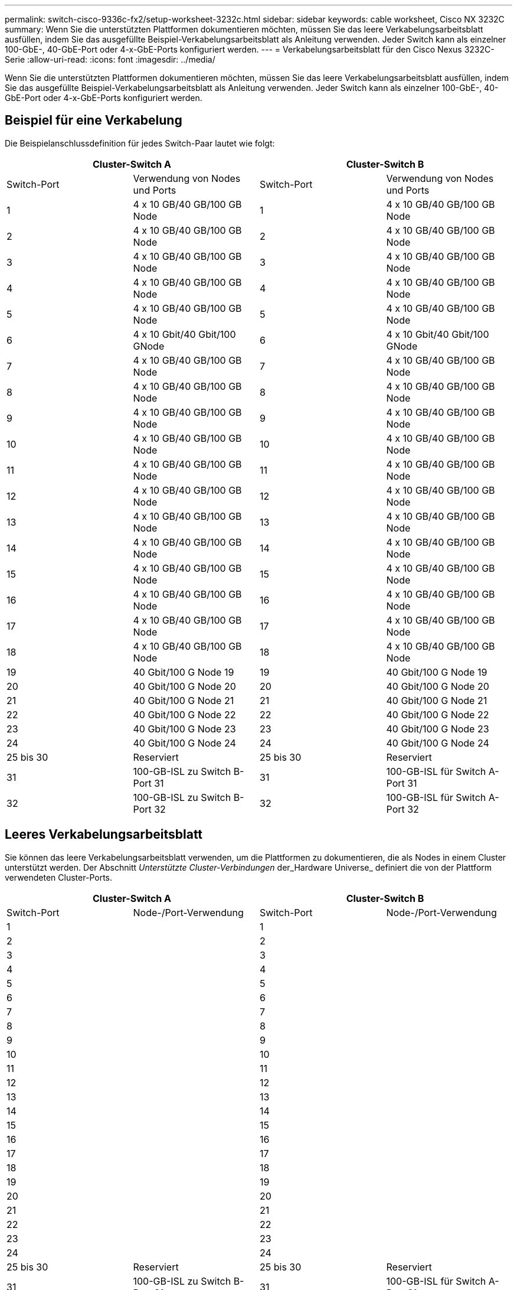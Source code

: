 ---
permalink: switch-cisco-9336c-fx2/setup-worksheet-3232c.html 
sidebar: sidebar 
keywords: cable worksheet, Cisco NX 3232C 
summary: Wenn Sie die unterstützten Plattformen dokumentieren möchten, müssen Sie das leere Verkabelungsarbeitsblatt ausfüllen, indem Sie das ausgefüllte Beispiel-Verkabelungsarbeitsblatt als Anleitung verwenden. Jeder Switch kann als einzelner 100-GbE-, 40-GbE-Port oder 4-x-GbE-Ports konfiguriert werden. 
---
= Verkabelungsarbeitsblatt für den Cisco Nexus 3232C-Serie
:allow-uri-read: 
:icons: font
:imagesdir: ../media/


[role="lead"]
Wenn Sie die unterstützten Plattformen dokumentieren möchten, müssen Sie das leere Verkabelungsarbeitsblatt ausfüllen, indem Sie das ausgefüllte Beispiel-Verkabelungsarbeitsblatt als Anleitung verwenden. Jeder Switch kann als einzelner 100-GbE-, 40-GbE-Port oder 4-x-GbE-Ports konfiguriert werden.



== Beispiel für eine Verkabelung

Die Beispielanschlussdefinition für jedes Switch-Paar lautet wie folgt:

[cols="1, 1, 1, 1"]
|===
2+| Cluster-Switch A 2+| Cluster-Switch B 


| Switch-Port | Verwendung von Nodes und Ports | Switch-Port | Verwendung von Nodes und Ports 


 a| 
1
 a| 
4 x 10 GB/40 GB/100 GB Node
 a| 
1
 a| 
4 x 10 GB/40 GB/100 GB Node



 a| 
2
 a| 
4 x 10 GB/40 GB/100 GB Node
 a| 
2
 a| 
4 x 10 GB/40 GB/100 GB Node



 a| 
3
 a| 
4 x 10 GB/40 GB/100 GB Node
 a| 
3
 a| 
4 x 10 GB/40 GB/100 GB Node



 a| 
4
 a| 
4 x 10 GB/40 GB/100 GB Node
 a| 
4
 a| 
4 x 10 GB/40 GB/100 GB Node



 a| 
5
 a| 
4 x 10 GB/40 GB/100 GB Node
 a| 
5
 a| 
4 x 10 GB/40 GB/100 GB Node



 a| 
6
 a| 
4 x 10 Gbit/40 Gbit/100 GNode
 a| 
6
 a| 
4 x 10 Gbit/40 Gbit/100 GNode



 a| 
7
 a| 
4 x 10 GB/40 GB/100 GB Node
 a| 
7
 a| 
4 x 10 GB/40 GB/100 GB Node



 a| 
8
 a| 
4 x 10 GB/40 GB/100 GB Node
 a| 
8
 a| 
4 x 10 GB/40 GB/100 GB Node



 a| 
9
 a| 
4 x 10 GB/40 GB/100 GB Node
 a| 
9
 a| 
4 x 10 GB/40 GB/100 GB Node



 a| 
10
 a| 
4 x 10 GB/40 GB/100 GB Node
 a| 
10
 a| 
4 x 10 GB/40 GB/100 GB Node



 a| 
11
 a| 
4 x 10 GB/40 GB/100 GB Node
 a| 
11
 a| 
4 x 10 GB/40 GB/100 GB Node



 a| 
12
 a| 
4 x 10 GB/40 GB/100 GB Node
 a| 
12
 a| 
4 x 10 GB/40 GB/100 GB Node



 a| 
13
 a| 
4 x 10 GB/40 GB/100 GB Node
 a| 
13
 a| 
4 x 10 GB/40 GB/100 GB Node



 a| 
14
 a| 
4 x 10 GB/40 GB/100 GB Node
 a| 
14
 a| 
4 x 10 GB/40 GB/100 GB Node



 a| 
15
 a| 
4 x 10 GB/40 GB/100 GB Node
 a| 
15
 a| 
4 x 10 GB/40 GB/100 GB Node



 a| 
16
 a| 
4 x 10 GB/40 GB/100 GB Node
 a| 
16
 a| 
4 x 10 GB/40 GB/100 GB Node



 a| 
17
 a| 
4 x 10 GB/40 GB/100 GB Node
 a| 
17
 a| 
4 x 10 GB/40 GB/100 GB Node



 a| 
18
 a| 
4 x 10 GB/40 GB/100 GB Node
 a| 
18
 a| 
4 x 10 GB/40 GB/100 GB Node



 a| 
19
 a| 
40 Gbit/100 G Node 19
 a| 
19
 a| 
40 Gbit/100 G Node 19



 a| 
20
 a| 
40 Gbit/100 G Node 20
 a| 
20
 a| 
40 Gbit/100 G Node 20



 a| 
21
 a| 
40 Gbit/100 G Node 21
 a| 
21
 a| 
40 Gbit/100 G Node 21



 a| 
22
 a| 
40 Gbit/100 G Node 22
 a| 
22
 a| 
40 Gbit/100 G Node 22



 a| 
23
 a| 
40 Gbit/100 G Node 23
 a| 
23
 a| 
40 Gbit/100 G Node 23



 a| 
24
 a| 
40 Gbit/100 G Node 24
 a| 
24
 a| 
40 Gbit/100 G Node 24



 a| 
25 bis 30
 a| 
Reserviert
 a| 
25 bis 30
 a| 
Reserviert



 a| 
31
 a| 
100-GB-ISL zu Switch B-Port 31
 a| 
31
 a| 
100-GB-ISL für Switch A-Port 31



 a| 
32
 a| 
100-GB-ISL zu Switch B-Port 32
 a| 
32
 a| 
100-GB-ISL für Switch A-Port 32

|===


== Leeres Verkabelungsarbeitsblatt

Sie können das leere Verkabelungsarbeitsblatt verwenden, um die Plattformen zu dokumentieren, die als Nodes in einem Cluster unterstützt werden. Der Abschnitt _Unterstützte Cluster-Verbindungen_ der_Hardware Universe_ definiert die von der Plattform verwendeten Cluster-Ports.

[cols="1, 1, 1, 1"]
|===
2+| Cluster-Switch A 2+| Cluster-Switch B 


| Switch-Port | Node-/Port-Verwendung | Switch-Port | Node-/Port-Verwendung 


 a| 
1
 a| 
 a| 
1
 a| 



 a| 
2
 a| 
 a| 
2
 a| 



 a| 
3
 a| 
 a| 
3
 a| 



 a| 
4
 a| 
 a| 
4
 a| 



 a| 
5
 a| 
 a| 
5
 a| 



 a| 
6
 a| 
 a| 
6
 a| 



 a| 
7
 a| 
 a| 
7
 a| 



 a| 
8
 a| 
 a| 
8
 a| 



 a| 
9
 a| 
 a| 
9
 a| 



 a| 
10
 a| 
 a| 
10
 a| 



 a| 
11
 a| 
 a| 
11
 a| 



 a| 
12
 a| 
 a| 
12
 a| 



 a| 
13
 a| 
 a| 
13
 a| 



 a| 
14
 a| 
 a| 
14
 a| 



 a| 
15
 a| 
 a| 
15
 a| 



 a| 
16
 a| 
 a| 
16
 a| 



 a| 
17
 a| 
 a| 
17
 a| 



 a| 
18
 a| 
 a| 
18
 a| 



 a| 
19
 a| 
 a| 
19
 a| 



 a| 
20
 a| 
 a| 
20
 a| 



 a| 
21
 a| 
 a| 
21
 a| 



 a| 
22
 a| 
 a| 
22
 a| 



 a| 
23
 a| 
 a| 
23
 a| 



 a| 
24
 a| 
 a| 
24
 a| 



 a| 
25 bis 30
 a| 
Reserviert
 a| 
25 bis 30
 a| 
Reserviert



 a| 
31
 a| 
100-GB-ISL zu Switch B-Port 31
 a| 
31
 a| 
100-GB-ISL für Switch A-Port 31



 a| 
32
 a| 
100-GB-ISL zu Switch B-Port 32
 a| 
32
 a| 
100-GB-ISL für Switch A-Port 32

|===